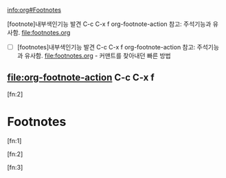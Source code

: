
[[info:org#Footnotes][info:org#Footnotes]]

[footnote]내부색인기능 발견 C-c C-x f org-footnote-action    참고: 주석기능과 유사함. file:footnotes.org
- [ ] [footnotes]내부색인기능 발견 C-c C-x f org-footnote-action 참고: 주석기능과 유사함. file:footnotes.org - 커맨트를 찾아내던 빠른 방법

** file:org-footnote-action C-c C-x f
 [fn:2]

* Footnotes

[fn:1]

[fn:2]

[fn:3]
